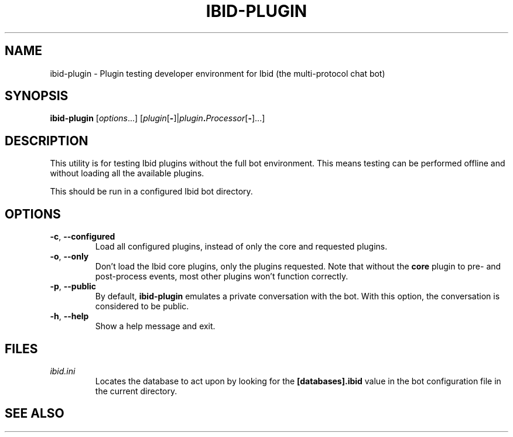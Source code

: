.\" Copyright (c) 2010, Stefano Rivera
.\" Released under terms of the MIT/X/Expat Licence. See COPYING for details.
.TH IBID-PLUGIN "1" "January 2010" "Ibid 0.0" "Multi-protocol Chat Bot"
.SH NAME
ibid-plugin \- Plugin testing developer environment for Ibid (the multi-protocol chat bot)
.SH SYNOPSIS
.B ibid-plugin
.RI [ options ...]
.RI [ plugin\fR[\fB- ]| plugin\fB.\fIProcessor [\fB-\fR]...]
.SH DESCRIPTION
This utility is for testing Ibid plugins without the full bot
environment.
This means testing can be performed offline and without loading all the
available plugins.
.P
This should be run in a configured Ibid bot directory.
.SH OPTIONS
.TP
\fB\-c\fR, \fB\-\-configured\fR
Load all configured plugins, instead of only the core and requested
plugins.
.TP
\fB\-o\fR, \fB\-\-only\fR
Don't load the Ibid core plugins, only the plugins requested.
Note that without the \fBcore\fR plugin to pre- and post-process events,
most other plugins won't function correctly.
.TP
\fB\-p\fR, \fB\-\-public\fR
By default, \fBibid-plugin\fR emulates a private conversation with the
bot.
With this option, the conversation is considered to be public.
.TP
\fB\-h\fR, \fB\-\-help\fR
Show a help message and exit.
.SH FILES
.TP
.I ibid.ini
Locates the database to act upon by looking for the \fB[databases].ibid\fR value
in the bot configuration file in the current directory.
.SH SEE ALSO
ibid(1),
ibid.ini(5),
ibid-setup(1),
.UR http://ibid.omnia.za.net/
.BR http://ibid.omnia.za.net/
